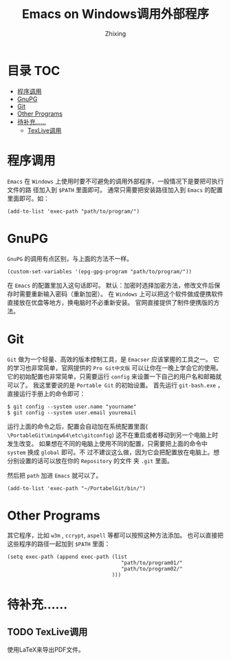 #+TITLE: Emacs on Windows调用外部程序
#+AUTHOR: Zhixing
#+STARTUP: showall

* 目录                                                      :TOC:
 - [[#程序调用][程序调用]]
 - [[#gnupg][GnuPG]]
 - [[#git][Git]]
 - [[#other-programs][Other Programs]]
 - [[#待补充][待补充……]]
   - [[#texlive调用][TexLive调用]]

* 程序调用
=Emacs= 在 =Windows= 上使用时要不可避免的调用外部程序，一般情况下是要把可执行文件的路
径加入到 =$PATH= 里面即可。
通常只需要把安装路径加入到 =Emacs= 的配置里面即可。如：
#+BEGIN_SRC emacs lisp
(add-to-list 'exec-path "path/to/program/")
#+END_SRC

* GnuPG
 =GnuPG= 的调用有点区别，与上面的方法不一样。
#+BEGIN_SRC emacs lisp
(custom-set-variables '(epg-gpg-program "path/to/program/"))
#+END_SRC
在 =Emacs= 的配置里加入这句话即可。
默认：加密时选择加密方法，修改文件后保存时需要重新输入密码（重新加密）。
在 =Windows= 上可以把这个软件做成便携软件直接放在优盘等地方，换电脑时不必重新安装。
官网直接提供了制件便携版的方法。

* Git
 =Git= 做为一个轻量、高效的版本控制工具，是 =Emacser= 应该掌握的工具之一。
它的学习也非常简单，官网提供的 =Pro Git中文版= 可以让你在一晚上学会它的使用。
它的初始配置也非常简单，只需要运行 =config= 来设置一下自己的用户名和邮箱就可以了。
我这里要说的是 =Portable Git= 的初始设置。
首先运行 =git-bash.exe= ，直接运行手册上的命令即可：
#+BEGIN_SRC emacs lisp
$ git config --system user.name "yourname"
$ git config --system user.email youremail
#+END_SRC

运行上面的命令之后，配置会自动加在系统配置里面(
=\PortableGit\mingw64\etc\gitconfig=)
这不在重启或者移动到另一个电脑上时发生改变。
如果想在不同的电脑上使用不同的配置，只需要把上面的命令中 =system= 换成 =global= 即可。不
过不建议这么做，因为它会把配置放在电脑上。想分别设置的话可以放在你的 =Repository= 的文件
夹 =.git= 里面。

然后把 =path= 加进 =Emacs= 就可以了。
#+BEGIN_SRC emacs lisp
(add-to-list 'exec-path "~/PortabelGit/bin/")
#+END_SRC

* Other Programs
其它程序，比如 =w3m= , =ccrypt=,  =aspell= 等都可以按照这种方法添加。
也可以直接把这些程序的路径一起加到 =$PATH= 里面：
#+BEGIN_SRC emacs lisp
(setq exec-path (append exec-path (list
                                     "path/to/program01/"
                                     "path/to/program02/"
                                  )))
#+END_SRC

* 待补充……
** TODO TexLive调用
使用LaTeX来导出PDF文件。
